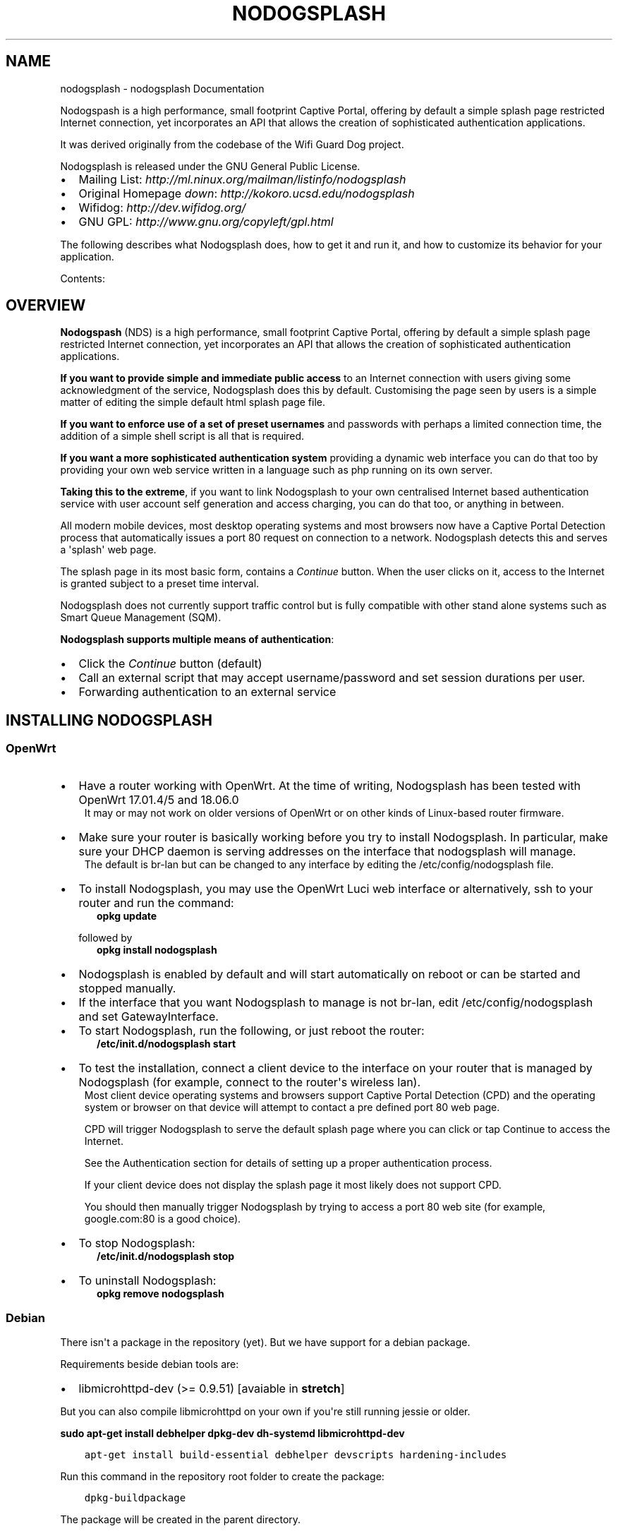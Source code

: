 .\" Man page generated from reStructuredText.
.
.
.nr rst2man-indent-level 0
.
.de1 rstReportMargin
\\$1 \\n[an-margin]
level \\n[rst2man-indent-level]
level margin: \\n[rst2man-indent\\n[rst2man-indent-level]]
-
\\n[rst2man-indent0]
\\n[rst2man-indent1]
\\n[rst2man-indent2]
..
.de1 INDENT
.\" .rstReportMargin pre:
. RS \\$1
. nr rst2man-indent\\n[rst2man-indent-level] \\n[an-margin]
. nr rst2man-indent-level +1
.\" .rstReportMargin post:
..
.de UNINDENT
. RE
.\" indent \\n[an-margin]
.\" old: \\n[rst2man-indent\\n[rst2man-indent-level]]
.nr rst2man-indent-level -1
.\" new: \\n[rst2man-indent\\n[rst2man-indent-level]]
.in \\n[rst2man-indent\\n[rst2man-indent-level]]u
..
.TH "NODOGSPLASH" "1" "Oct 09, 2023" "5.0.2" "NoDogSplash"
.SH NAME
nodogsplash \- nodogsplash Documentation
.sp
Nodogspash is a high performance, small footprint Captive Portal,
offering by default a simple splash page restricted Internet connection, yet incorporates an API that allows the creation of sophisticated authentication applications.
.sp
It was derived originally from the codebase of the Wifi Guard Dog project.
.sp
Nodogsplash is released under the GNU General Public License.
.INDENT 0.0
.IP \(bu 2
Mailing List: \fI\%http://ml.ninux.org/mailman/listinfo/nodogsplash\fP
.IP \(bu 2
Original Homepage \fIdown\fP: \fI\%http://kokoro.ucsd.edu/nodogsplash\fP
.IP \(bu 2
Wifidog: \fI\%http://dev.wifidog.org/\fP
.IP \(bu 2
GNU GPL: \fI\%http://www.gnu.org/copyleft/gpl.html\fP
.UNINDENT
.sp
The following describes what Nodogsplash does, how to get it and run it, and
how to customize its behavior for your application.
.sp
Contents:
.SH OVERVIEW
.sp
\fBNodogspash\fP (NDS) is a high performance, small footprint Captive Portal, offering by default a simple splash page restricted Internet connection, yet incorporates an API that allows the creation of sophisticated authentication applications.
.sp
\fBIf you want to provide simple and immediate public access\fP to an Internet connection with users giving some acknowledgment of the service, Nodogsplash does this by default.
Customising the page seen by users is a simple matter of editing the simple default html splash page file.
.sp
\fBIf you want to enforce use of a set of preset usernames\fP and passwords with perhaps a limited connection time, the addition of a simple shell script is all that is required.
.sp
\fBIf you want a more sophisticated authentication system\fP providing a dynamic web interface you can do that too by providing your own web service written in a language such as php running on its own server.
.sp
\fBTaking this to the extreme\fP, if you want to link Nodogsplash to your own centralised Internet based authentication service with user account self generation and access charging, you can do that too, or anything in between.
.sp
All modern mobile devices, most desktop operating systems and most browsers now have a Captive Portal Detection process that automatically issues a port 80 request on connection to a network. Nodogsplash detects this and serves a \(aqsplash\(aq web page.
.sp
The splash page in its most basic form, contains a \fIContinue\fP button. When the user clicks on it, access to the Internet is granted subject to a preset time interval.
.sp
Nodogsplash does not currently support traffic control but is fully compatible with other stand alone systems such as Smart Queue Management (SQM).
.sp
\fBNodogsplash supports multiple means of authentication\fP:
.INDENT 0.0
.IP \(bu 2
Click the \fIContinue\fP button (default)
.IP \(bu 2
Call an external script that may accept username/password and set session durations per user.
.IP \(bu 2
Forwarding authentication to an external service
.UNINDENT
.SH INSTALLING NODOGSPLASH
.SS OpenWrt
.INDENT 0.0
.IP \(bu 2
Have a router working with OpenWrt. At the time of writing, Nodogsplash has been tested with OpenWrt 17.01.4/5 and 18.06.0
.UNINDENT
.INDENT 0.0
.INDENT 3.5
It may or may not work on older versions of OpenWrt or on other kinds of Linux\-based router firmware.
.UNINDENT
.UNINDENT
.INDENT 0.0
.IP \(bu 2
Make sure your router is basically working before you try to install  Nodogsplash. In particular, make sure your DHCP daemon is serving addresses on the interface that nodogsplash will manage.
.UNINDENT
.INDENT 0.0
.INDENT 3.5
The default is br\-lan but can be changed to any interface by editing the /etc/config/nodogsplash file.
.UNINDENT
.UNINDENT
.INDENT 0.0
.IP \(bu 2
To install Nodogsplash, you may use the OpenWrt Luci web interface or alternatively, ssh to your router and run the command:
.INDENT 2.0
.INDENT 3.5
\fBopkg update\fP
.UNINDENT
.UNINDENT
.sp
followed by
.INDENT 2.0
.INDENT 3.5
\fBopkg install nodogsplash\fP
.UNINDENT
.UNINDENT
.IP \(bu 2
Nodogsplash is enabled by default and will start automatically on reboot or can be started and stopped manually.
.IP \(bu 2
If the interface that you want Nodogsplash to manage is not br\-lan,
edit /etc/config/nodogsplash and set GatewayInterface.
.IP \(bu 2
To start Nodogsplash, run the following, or just reboot the router:
.INDENT 2.0
.INDENT 3.5
\fB/etc/init.d/nodogsplash start\fP
.UNINDENT
.UNINDENT
.IP \(bu 2
To test the installation, connect a client device to the interface on your router that is managed by Nodogsplash (for example, connect to the router\(aqs wireless lan).
.UNINDENT
.INDENT 0.0
.INDENT 3.5
Most client device operating systems and browsers support Captive Portal Detection (CPD) and the operating system or browser on that device will attempt to contact a pre defined port 80 web page.
.sp
CPD will trigger Nodogsplash to serve the default splash page where you can click or tap Continue to access the Internet.
.sp
See the Authentication section for details of setting up a proper authentication process.
.sp
If your client device does not display the splash page it most likely does not support CPD.
.sp
You should then manually trigger Nodogsplash by trying to access a port 80 web site (for example, google.com:80 is a good choice).
.UNINDENT
.UNINDENT
.INDENT 0.0
.IP \(bu 2
To stop Nodogsplash:
.INDENT 2.0
.INDENT 3.5
\fB/etc/init.d/nodogsplash stop\fP
.UNINDENT
.UNINDENT
.IP \(bu 2
To uninstall Nodogsplash:
.INDENT 2.0
.INDENT 3.5
\fBopkg remove nodogsplash\fP
.UNINDENT
.UNINDENT
.UNINDENT
.SS Debian
.sp
There isn\(aqt a package in the repository (yet). But we have support for a debian package.
.sp
Requirements beside debian tools are:
.INDENT 0.0
.IP \(bu 2
libmicrohttpd\-dev (>= 0.9.51) [avaiable in \fBstretch\fP]
.UNINDENT
.sp
But you can also compile libmicrohttpd on your own if you\(aqre still running jessie or older.
.sp
\fBsudo apt\-get install debhelper dpkg\-dev dh\-systemd libmicrohttpd\-dev\fP
.INDENT 0.0
.INDENT 3.5
.sp
.nf
.ft C
apt\-get install build\-essential debhelper devscripts hardening\-includes
.ft P
.fi
.UNINDENT
.UNINDENT
.sp
Run this command in the repository root folder to create the package:
.INDENT 0.0
.INDENT 3.5
.sp
.nf
.ft C
dpkg\-buildpackage
.ft P
.fi
.UNINDENT
.UNINDENT
.sp
The package will be created in the parent directory.
.sp
Use this command if you want to create an unsigned package:
.INDENT 0.0
.INDENT 3.5
.sp
.nf
.ft C
dpkg\-buildpackage \-b \-rfakeroot \-us \-uc
.ft P
.fi
.UNINDENT
.UNINDENT
.sp
You will find the .deb packages in parent directory.
.SH HOW TO COMPILE NODOGSPLASH
.SS Linux/Unix
.sp
Install libmicrohttpd including the header files (often call \-dev package).
.INDENT 0.0
.INDENT 3.5
.sp
.nf
.ft C
git clone https://github.com/nodogsplash/nodogsplash.git
cd nodogsplash
make
.ft P
.fi
.UNINDENT
.UNINDENT
.sp
If you installed the libmicrohttpd to another location (e.g. /tmp/libmicrohttpd_install/)
replace path in the make call with
.INDENT 0.0
.INDENT 3.5
.sp
.nf
.ft C
make CFLAGS=\(dq\-I/tmp/libmicrohttpd_install/include\(dq LDFLAGS=\(dq\-L/tmp/libmicrohttpd_install/lib\(dq
.ft P
.fi
.UNINDENT
.UNINDENT
.sp
After compiling you can call \fBmake install\fP to install nodogsplash to /usr/
.SS OpenWrt
.sp
To compile nodogsplash please use the package definition from the feeds package.
.INDENT 0.0
.INDENT 3.5
.sp
.nf
.ft C
git clone git://git.openwrt.org/trunk/openwrt.git
cd openwrt
\&./scripts/feeds update
\&./scripts/feeds install
\&./scripts/feeds install nodogsplash
.ft P
.fi
.UNINDENT
.UNINDENT
.sp
Select the appropriate \(dqTarget System\(dq and \(dqTarget Profile\(dq in the menuconfig menu and build the image.
.INDENT 0.0
.INDENT 3.5
.sp
.nf
.ft C
make defconfig
make menuconfig
make
.ft P
.fi
.UNINDENT
.UNINDENT
.SH FREQUENTLY ASKED QUESTIONS
.SS What\(aqs the difference between v0.9, v1, v2 and v3?
.sp
v0.9 and v1 are the same codebase with the same feature set.
If the documentation says something about v1, this is usually also valid
for v0.9.
.sp
v2 was developed before version v1 was released. In v2 the http code was replaced by libmicrohttpd and the template engine was rewritten. Many features became defunct because of this procedure.
.sp
v3 cleans up the source code and adds three major new features,
.INDENT 0.0
.INDENT 3.5
.INDENT 0.0
.IP 1. 3
\fBFAS\fP, a forwarding authentication service. FAS supports development of \(dqCredential Verification\(dq running on any dynamic web serving platform, on the same device as Nodogsplash, on another device on the local network, or on an Internet hosted web server.
.IP 2. 3
\fBPreAuth\fP, an implementation of FAS running on the same device as Nodogsplash and using Nogogsplash\(aqs own web server to generate dynamic web pages. Any scripting language or even a compiled application program can be used. This has the advantage of not requiring the resources of a separate web server.
.IP 3. 3
\fBBinAuth\fP, enabling an external script to be called for simple username/password authentication as well as doing post authentication processing such as setting session durations. This is similar to the old binvoucher feature, but more flexible.
.UNINDENT
.UNINDENT
.UNINDENT
.sp
In addition, in v3, the ClientTimeout setting was split into PreauthIdleTimeout and AuthIdleTimeout and for the ClientForceTimeout setting, SessionTimeout is now used instead.
.SS Can I update from v0.9 to v1
.sp
Updating to v1.0.0 and v1.0.1, this is a very smooth update with full compatibility.
.sp
Updating to 1.0.2 requires iptables v1.4.21 or above.
.SS Can I update from v0.9/v1 to v2.0.0
.sp
You can, if:
.INDENT 0.0
.IP \(bu 2
You don\(aqt use BinVoucher
.IP \(bu 2
You have iptables v1.4.21 or above
.UNINDENT
.SS Can I update from v0.9/v1/v2 to v3.0.0
.sp
You can, if:
.INDENT 0.0
.IP \(bu 2
You don\(aqt use BinVoucher
.IP \(bu 2
You have iptables v1.4.21 or above
.IP \(bu 2
You use the new options contained in the version 3 configuration file
.UNINDENT
.SS I would like to use QoS or TrafficControl on OpenWrt
.sp
The original pre version 1 feature has been broken since OpenWrt 12.09 (Attitude Adjustment), because the IMQ (Intermediate queueing device) is no longer supported.
.INDENT 0.0
.INDENT 3.5
\fBPull Requests are welcome!\fP
.UNINDENT
.UNINDENT
.sp
However the OpenWrt package, SQM Scripts (Smart Queue Management), is fully compatible with Nodogsplash and if configured to operate on the Nodogsplash interface (br\-lan by default) will provide efficient IP connection based traffic control to ensure fair usage of available bandwidth.
.SS Is https capture supported?
.sp
\fBNo\fP\&. Because all connections would have a critical certificate failure.
.sp
HTTPS web sites are now more or less a standard and to maintain security and user confidence it is essential that captive portals \fBDO NOT\fP attempt to capture port 443.
.sp
\fBCaptive Portal Detection\fP (CPD) has evolved as an enhancement to the network manager component included with major Operating Systems (Linux, Android, iOS/macOS, Windows). Using a pre\-defined port 80 web page (depending on the vendor) the network manager will detect the presence of a captive portal hotspot and notify the user. In addition, most major browsers now support CPD.
.SH THE SPLASH PAGE
.sp
As you will see mentioned in the \(dqHow Nodogsplash (NDS) Works\(dq section, an initial port 80 request is generated on a client device, either by the user manually browsing to an http web page, or, more usually, automatically by the client device\(aqs built in Captive Portal Detection (CPD).
.sp
This request is intercepted by NDS and an html Splash Page is served to the user of the client device to enable them to authenticate and obtain Internet access.
.sp
This Splash page can be one of the following:
.INDENT 0.0
.IP \(bu 2
\fBA Static Web Page served by NDS:\fP
.UNINDENT
.INDENT 0.0
.INDENT 3.5
A page generated from the basic splash.html file installed with NDS and includes Template Variables (as listed in the splash.html file). \fIThis is the default configuration of a fresh installation of NDS.\fP
.sp
A script or executable file can optionally be called by NDS for post authentication processing (see \fBBinAuth\fP).
.sp
An example of the use of BinAuth is to check the Username and Password entered by a user into an authentication form supplied by the splash page.
.UNINDENT
.UNINDENT
.INDENT 0.0
.IP \(bu 2
\fBA Dynamic Web Page served by NDS\fP
.UNINDENT
.INDENT 0.0
.INDENT 3.5
A script or executable file is called by NDS immediately (without serving splash.html). The called script or executable will generate html code for NDS to serve in place of splash.html. (see \fBPreAuth\fP).
.sp
This enables a dialogue with the client user, for dissemination of information, user response and authentication.
.sp
This is implemented using \fBFAS\fP, but \fIwithout the resource utilisation of a separate web server\fP, particularly useful for legacy devices with limited flash and RAM capacity.
.UNINDENT
.UNINDENT
.INDENT 0.0
.IP \(bu 2
\fBA Dynamic Web Page served by an independent web server\fP on the same device as NDS, on the same Local Area Network as NDS, or on External Web Hosting Services.
.sp
A script or executable file is called by NDS immediately (without serving splash.html). The called script or executable will generate html code to be served by an independent Web Server. (see FAS).
.UNINDENT
.INDENT 0.0
.INDENT 3.5
This not only enables a dialogue with the client user, for dissemination of information, user response and authentication but also full flexibility in design and implementation of the captive portal functionality from a self contained system through to, for example, a fully integrated multi site system with a common database.
.UNINDENT
.UNINDENT
.SH HOW NODOGSPLASH (NDS) WORKS
.sp
A wireless router, typically running OpenWrt or some other Linux distribution, has two or more interfaces; NDS manages one of them. This will typically be br\-lan, the bridge to both the wireless and wired LAN; or could be for example wlan0 if you wanted NDS to work just on the wireless interface.
.sp
\fBA simplified summary of operation is as follows\fP:
.INDENT 0.0
.INDENT 3.5
By default, NDS blocks everything, but intercepts port 80 requests.
.sp
An initial port 80 request will be generated on a client device, either by the user manually browsing to an http web page, or automatically by the client device\(aqs built in Captive Portal Detection (CPD).
.sp
As soon as this initial port 80 request is received, NDS will redirect the client to either its own splash page, or a splash page on a configured Forwarding Authentication Service (FAS).
.sp
The user of the client device will then be expected to complete some actions on the splash page, such as accepting terms of service, entering a username and password etc. (this will of course be on either the basic NDS splash.html or the page presented by the FAS, depending on the NDS configuration).
.sp
Once the user on the client device has successfully completed the splash page actions, the page then links directly, with a query string, to an NDS virtual http directory provided by NDS\(aqs built in web server.
.sp
For security, NDS expects to receive the same valid token it allocated when the client issued its initial port 80 request. If the token received is valid, NDS then \(dqauthenticates\(dq the client device, allowing access to the Internet.
.sp
However if Binauth is enabled, NDS first calls the Binauth script, passing if required a username and password to that script.
.sp
If the binauth script returns positively (ie return code 0), NDS then \(dqauthenticates\(dq the client device, allowing access to the Internet.
.sp
In FAS secure mode, it is the responsibility of the FAS to obtain the client token in a secure manner from NDS.
.sp
When FAS is disabled, the token is supplied to the basic splash.html page served by NDS and passed back in clear text in the query string along with any username and password required for Binauth.
.UNINDENT
.UNINDENT
.sp
\fBNOTE:\fP
.INDENT 0.0
.INDENT 3.5
FAS and Binauth can be enabled together.
This can give great flexibility with FAS providing authentication     and Binauth providing post authentication processing closely linked to  NDS.
.UNINDENT
.UNINDENT
.SS Packet filtering
.sp
Nodogsplash considers four kinds of packets coming into the router over the managed interface. Each packet is one of these kinds:
.INDENT 0.0
.INDENT 3.5
.INDENT 0.0
.IP 1. 3
\fBBlocked\fP, if the MAC mechanism is block, and the source MAC address of the packet matches one listed in the BlockedMACList; or if the MAC mechanism is allow, and source MAC address of the packet does not match one listed in the AllowedMACList or the TrustedMACList. These packets are dropped.
.IP 2. 3
\fBTrusted\fP, if the source MAC address of the packet matches one listed in the TrustedMACList. By default, these packets are accepted and routed to all destination addresses and ports. If desired, this behavior can be customized by FirewallRuleSet trusted\-users and FirewallRuleSet trusted\-users\-to\-router lists in the nodogsplash.conf configuration file, or by the EmptyRuleSetPolicy trusted\-users EmptyRuleSetPolicy trusted\-users\-to\-router directives.
.IP 3. 3
\fBAuthenticated\fP, if the packet\(aqs IP and MAC source addresses have gone through the nodogsplash authentication process and has not yet expired. These packets are accepted and routed to a limited set of addresses and ports (see FirewallRuleSet authenticated\-users and FirewallRuleSet users\-to\-router in the nodogsplash.conf configuration file).
.IP 4. 3
\fBPreauthenticated\fP\&. Any other packet. These packets are accepted and routed to a limited set of addresses and ports (see FirewallRuleSet      preauthenticated\-users and FirewallRuleSet users\-to\-router in the nodogsplash.conf configuration file). Any other packet is dropped, except that a packet for destination port 80 at any address is redirected to port 2050 on the router, where nodogsplash\(aqs built in libhttpd\-based web server is listening. This begins the \(aqauthentication\(aq process. The server will serve a splash page back to the source IP address of the packet. The user clicking the appropriate link on the splash page will complete the process, causing future packets from this IP/MAC address to be marked as Authenticated until the inactive or forced timeout is reached, and its packets revert to being Preauthenticated.
.UNINDENT
.sp
Nodogsplash implements these actions by inserting rules in the router\(aqs iptables mangle PREROUTING chain to mark packets, and by inserting rules in the nat PREROUTING, filter INPUT and filter FORWARD chains which match on those marks.
.sp
Because it inserts its rules at the beginning of existing chains, nodogsplash should be insensitive to most typical existing firewall configurations.
.UNINDENT
.UNINDENT
.SS Traffic control
.sp
Data rate control on an IP connection basis can be achieved using Smart Queue Management (SQM) configured separately, with NDS being fully compatible.
.sp
It should be noted that while setup options and binauth do accept traffic/quota settings, these values currently have no effect and are reserved for future development.
.SH BINAUTH OPTION
.sp
\fBKey: BinAuth\fP
.sp
\fBValue: /path/to/executable/script\fP
.sp
Authenticate a client using an external program that get passed the (optional) username and password value.
The exit code and output values of the program decide if and how a client is to be authenticated.
.sp
The program will also be called on client authentication and deauthentication.
.sp
For the following examples, \fIbinauth\fP is set to \fI/etc/nds_auth.sh\fP in nodogsplash.conf:
.INDENT 0.0
.INDENT 3.5
.sp
.nf
.ft C
#!/bin/sh

METHOD=\(dq$1\(dq
MAC=\(dq$2\(dq

case \(dq$METHOD\(dq in
  auth_client)
    USERNAME=\(dq$3\(dq
    PASSWORD=\(dq$4\(dq
    if [ \(dq$USERNAME\(dq = \(dqBill\(dq \-a \(dq$PASSWORD\(dq = \(dqtms\(dq ]; then
      # Allow client to access the Internet for one hour (3600 seconds)
      # Further values are upload and download limits in bytes. 0 for no limit.
      echo 3600 0 0
      exit 0
    else
      # Deny client to access the Internet.
      exit 1
    fi
    ;;
  client_auth|client_deauth|idle_deauth|timeout_deauth|ndsctl_auth|ndsctl_deauth|shutdown_deauth)
    INGOING_BYTES=\(dq$3\(dq
    OUTGOING_BYTES=\(dq$4\(dq
    SESSION_START=\(dq$5\(dq
    SESSION_END=\(dq$6\(dq
    # client_auth: Client authenticated via this script.
    # client_deauth: Client deauthenticated by the client via splash page.
    # idle_deauth: Client was deauthenticated because of inactivity.
    # timeout_deauth: Client was deauthenticated because the session timed out.
    # ndsctl_auth: Client was authenticated by the ndsctl tool.
    # ndsctl_deauth: Client was deauthenticated by the ndsctl tool.
    # shutdown_deauth: Client was deauthenticated by Nodogsplash terminating.
    ;;
esac
.ft P
.fi
.UNINDENT
.UNINDENT
.sp
The \fISESSION_START\fP and \fISESSION_END\fP values are the number of seconds since 1970 or may be 0 for unknown/unlimited.
.sp
The splash.html page contains the following code:
.INDENT 0.0
.INDENT 3.5
.sp
.nf
.ft C
<form method=\(aqGET\(aq action=\(aq$authaction\(aq>
<input type=\(aqhidden\(aq name=\(aqtok\(aq value=\(aq$tok\(aq>
<input type=\(aqhidden\(aq name=\(aqredir\(aq value=\(aq$redir\(aq>
username: <input type=\(aqtext\(aq name=\(aqusername\(aq value=\(aq\(aq size=\(aq12\(aq maxlength=\(aq12\(aq>
<br>
password: <input type=\(aqpassword\(aq name=\(aqpassword\(aq value=\(aq\(aq size=\(aq12\(aq maxlength=\(aq10\(aq>
<br>
<input type=\(aqsubmit\(aq value=\(aqEnter\(aq>
</form>
.ft P
.fi
.UNINDENT
.UNINDENT
.sp
If a client enters a username \(aqBill\(aq and password \(aqtms\(aq, then the configured \fIbinauth\fP script is executed:
.INDENT 0.0
.INDENT 3.5
.sp
.nf
.ft C
/etc/nds_auth.sh auth_client 12:34:56:78:90 \(aqBill\(aq \(aqtms\(aq
.ft P
.fi
.UNINDENT
.UNINDENT
.sp
For the authentication to be successful, the exit code of the script must be 0. The output can be up to three values. First the number of seconds the client is to be authenticated, second and third the maximum number of upload and download bytes limits. Values not given to NDS will resort to default values. Note that the traffic shaping feature that uses the upload/download values does not work right now.
.sp
After initial authentication by the script, Nodogsplash will immediately acknowlege by calling the binauth script again with:
.INDENT 0.0
.INDENT 3.5
.sp
.nf
.ft C
/etc/nds_auth.sh client_auth 12:34:56:78:90 <incoming_bytes> <outgoing_bytes> <session_start> <session_end>
.ft P
.fi
.UNINDENT
.UNINDENT
.sp
Nodogsplash will also call the script when the client is authenticated and deauthenticated in general.
.SH TRAFFIC CONTROL
.SS Overview
.sp
Nodogsplash (NDS) supports Traffic Control (Bandwidth Limiting) using the SQM \- Smart Queue Management (sqm\-scripts) package, available for OpenWrt and generic Linux.
.sp
\fI\%https://github.com/tohojo/sqm\-scripts\fP
.sp
SQM does efficient bandwidth control, independently for both upload and download, on an IP connection basis. This ideal for enforcing a fair usage policy on a typical Captive Portal implementation.
.sp
In addition the Queue management SQM provides, results in significantly improved WiFi performance, particularly on the modern low cost WiFi routers available on the market today.
.sp
Finally, SQM controls quality of service (QOS), allowing priority for real time protocols such a VOIP.
.sp
Overall, SQM can enhance significantly the experience of clients using your Captive Portal, whilst ensuring a single client is unlikely to dominate the available Internet service at the expense of others.
.SS Installing SQM
.sp
The generic Linux scripts can be downloaded from the link above.
.sp
\fBOn OpenWrt\fP, SQM can be installed from the LuCi interface or by the following CLI commands on your router:
.sp
\fIopkg update\fP
.sp
\fIopkg install sqm\-scripts\fP
.sp
\fBNote\fP:
The standard and default SQM installation expects monitoring of the interface connecting to the WAN. What we need is for SQM to monitor the interface NDS is bound to. This of course will be a LAN interface.
The default configuration will limit bandwidth from the WAN connection to services on the Internet. Our configuration will limit client bandwidth TO NDS, thus enabling a true fair usage policy.
.sp
\fITo prevent confusion\fP it is important to understand that SQM defines \(dqUpload\(dq as traffic \(dqOut\(dq of the interface SQM is monitoring and \(dqDownload\(dq as traffic \(dqIn\(dq to the SQM interface.
.sp
In the default SQM configuration, Upload will mean what is normally accepted, ie traffic to the Internet and Download will mean traffic from the Internet.
.sp
\fBIn our case however the terms will be reversed!\fP
.sp
The default SQM configuration file on OpenWrt is:
.INDENT 0.0
.INDENT 3.5
.sp
.nf
.ft C
config queue
    option enabled \(aq0\(aq
    option interface \(aqeth1\(aq
    option download \(aq85000\(aq
    option upload \(aq10000\(aq
    option qdisc \(aqfq_codel\(aq
    option script \(aqsimple.qos\(aq
    option qdisc_advanced \(aq0
    option ingress_ecn \(aqECN\(aq
    option egress_ecn \(aqECN\(aq
    option qdisc_really_really_advanced \(aq0\(aq
    option itarget \(aqauto\(aq
    option etarget \(aqauto\(aq
    option linklayer \(aqnone\(aq
.ft P
.fi
.UNINDENT
.UNINDENT
.sp
For simple rate limiting, we are interested in setting the desired interface and the download/upload rates.
.sp
We may also want to optimize for the type of Internet feed and change the qdisc.
.sp
A typical Internet feed could range from a high speed fiber optic connection through fast VDSL to a fairly poor ADSL connection and configured rates should be carefully chosen when setting up your Captive Portal.
.sp
A typical Captive Portal however will be providing free Internet access to customers and guests at a business or venue, using their mobile devices.
.sp
A good compromise for a business or venue might be a download rate from the Internet of ~3000 Kb/s and an upload rate to the Internet of ~1000 Kb/s will be adequate, allowing for example, a client to stream a YouTube video, yet have minimal effect on other clients browsing the Internet or downloading their emails. Obviously the values for upload and download rates for best overall performance depend on many factors and are best determined by trial and error.
.sp
If we assume we have NDS bound to interface br\-lan and we have a VDSL connection, a good working setup for SQM will be as follows:
.INDENT 0.0
.INDENT 3.5
.INDENT 0.0
.IP \(bu 2
\fIRate to\fP Internet 1000 Kb/s (but note this is from the perspective of the interface SQM is monitoring, so this means DOWNLOAD from the client).
.IP \(bu 2
\fIRate from\fP Internet 3000 Kb/s (also note this is from the perspective of the interface SQM is monitoring, so is means UPLOAD to the client).
.IP \(bu 2
\fIVDSL\fP connection (usually an ethernet like connection)
.IP \(bu 2
\fINDS\fP bound to br\-lan
.UNINDENT
.UNINDENT
.UNINDENT
.sp
We will configure this by issuing the following commands:
.sp
\fINote the reversed \(dqupload\(dq and \(dqdownload\(dq values.\fP
.INDENT 0.0
.INDENT 3.5
.sp
.nf
.ft C
uci set sqm.@queue[0].interface=\(aqbr\-lan\(aq

uci set sqm.@queue[0].download=\(aq1000\(aq

uci set sqm.@queue[0].upload=\(aq3000\(aq

uci set sqm.@queue[0].linklayer=\(aqethernet\(aq

uci set sqm.@queue[0].overhead=\(aq22\(aq

uci set sqm.@queue[0].qdisc=\(aqcake\(aq

uci set sqm.@queue[0].script=\(aqpiece_of_cake.qos\(aq

uci set sqm.@queue[0].enabled=\(aq1\(aq

uci commit sqm

service sqm restart
.ft P
.fi
.UNINDENT
.UNINDENT
.sp
Replace the linklayer and overhead values to match your Internet feed.
.sp
The following table lists LinkLayer types and Overhead for common feed types:
.INDENT 0.0
.INDENT 3.5
.TS
center;
|l|l|l|.
_
T{
Connection Type
T}	T{
LinkLayer
T}	T{
Overhead
T}
_
T{
Fibre/Cable
T}	T{
Ethernet
T}	T{
18
T}
_
T{
VDSL2
T}	T{
Ethernet
T}	T{
22
T}
_
T{
Ethernet
T}	T{
Ethernet
T}	T{
38
T}
_
T{
ADSL/DSL
T}	T{
ATM
T}	T{
44
T}
_
.TE
.UNINDENT
.UNINDENT
.sp
Some broadband providers use variations on the values shown here, contacting them for details sometimes helps but often the request will be \(dqoff script\(dq for a typical helpdesk. These table values should give good results regardless. Trial and error and the use of a good speed tester is often the only way forward.
A good speed tester web site is \fI\%http://dslreports.com/speedtest\fP
.sp
Further details about SQM can be found at the following links:
.sp
\fI\%https://openwrt.org/docs/guide\-user/network/traffic\-shaping/sqm\fP
.sp
\fI\%https://openwrt.org/docs/guide\-user/network/traffic\-shaping/sqm\-details\fP
.SH USING NDSCTL
.sp
A nodogsplash install includes ndsctl, a separate application which provides some control over a running nodogsplash process by communicating with it over a unix socket. Some command line options:
.INDENT 0.0
.IP \(bu 2
To print to stdout some information about your nodogsplash process:
.INDENT 2.0
.INDENT 3.5
\fB/usr/bin/ndsctl status\fP
.UNINDENT
.UNINDENT
.IP \(bu 2
To print to stdout the list of clients in human readable format:
.INDENT 2.0
.INDENT 3.5
\fB/usr/bin/ndsctl clients\fP
.UNINDENT
.UNINDENT
.IP \(bu 2
To print to stdout the list of clients in json format:
.INDENT 2.0
.INDENT 3.5
\fB/usr/bin/ndsctl json\fP
.UNINDENT
.UNINDENT
.IP \(bu 2
To print to stdout the details of a particular client in json format (This is particularly useful if called from a FAS or Binauth script.):
.INDENT 2.0
.INDENT 3.5
\fB/usr/bin/ndsctl json [mac|ip|token]\fP
.UNINDENT
.UNINDENT
.IP \(bu 2
To block a MAC address, when the MAC mechanism is block:
.INDENT 2.0
.INDENT 3.5
\fB/usr/bin/ndsctl block MAC\fP
.UNINDENT
.UNINDENT
.IP \(bu 2
To unblock a MAC address, when the MAC mechanism is block:
.INDENT 2.0
.INDENT 3.5
\fB/usr/bin/ndsctl unblock MAC\fP
.UNINDENT
.UNINDENT
.IP \(bu 2
To allow a MAC address, when the MAC mechanism is allow:
.INDENT 2.0
.INDENT 3.5
\fB/usr/bin/ndsctl allow MAC\fP
.UNINDENT
.UNINDENT
.IP \(bu 2
To unallow a MAC address, when the MAC mechanism is allow:
.INDENT 2.0
.INDENT 3.5
\fB/usr/bin/ndsctl unallow MAC\fP
.UNINDENT
.UNINDENT
.IP \(bu 2
To deauthenticate a currently authenticated user given their IP or MAC
address:
.INDENT 2.0
.INDENT 3.5
\fB/usr/bin/ndsctl deauth IP|MAC\fP
.UNINDENT
.UNINDENT
.IP \(bu 2
To set the verbosity of logged messages to n:
.INDENT 2.0
.INDENT 3.5
\fB/usr/bin/ndsctl loglevel n\fP
.UNINDENT
.UNINDENT
.UNINDENT
.sp
For more options, run ndsctl \-h. (Note that if you want the effect of ndsctl commands to to persist across nodogsplash restarts, you have to edit the configuration file.)
.SH CUSTOMISING NODOGSPLASH
.sp
After initial installation, Nogogsplash (NDS) should be working in its most basic mode and client Captive Portal Detection (CPD) should pop up the default splash page.
.sp
Before attempting to customise NDS you should ensure it is working in this basic mode before you start.
.sp
NDS reads its configuration file when it starts up but the location of this file varies depending on the operating system.
.sp
As NDS is a package that requires hardware configured as an IP router, perhaps the most common installation is using OpenWrt. However NDS can be compiled to run on most Linux distributions, the most common being Debian or one of its popular variants (eg Raspbian).
.sp
If NDS is working in the default, post installation mode, then you will have met the NDS dependencies and can now move on to your own customisation.
.SS The Configuration File
.sp
In OpenWrt, or operating systems supporting UCI (such as LEDE) the configuration is kept in the file:
.INDENT 0.0
.INDENT 3.5
\fB/etc/config/nodogsplash\fP
.UNINDENT
.UNINDENT
.sp
In other operating systems the configuration is kept in the file:
.INDENT 0.0
.INDENT 3.5
\fB/etc/nodogsplash/nodogsplash.conf\fP
.UNINDENT
.UNINDENT
.sp
Both of these files contain a full list of options and can be edited directly. A restart of NDS is required for any changes to take effect.
.sp
In the case of OpenWrt though, once you are confident in your configuration requirements you can use UCI to read and set any of the configuration options using simple commands, making this very convenient if making changes from scripts, such as those you may write to use with Binauth and FAS.
.sp
For example, to list the full configuration, at the command line type:
.INDENT 0.0
.INDENT 3.5
.sp
.nf
.ft C
uci show nodogsplash
.ft P
.fi
.UNINDENT
.UNINDENT
.sp
To display the Gateway Name, type:
.INDENT 0.0
.INDENT 3.5
.sp
.nf
.ft C
uci get nodogsplash.@nodogsplash[0].gatewayname
.ft P
.fi
.UNINDENT
.UNINDENT
.sp
To set the Gateway Name to a new value, type:
.INDENT 0.0
.INDENT 3.5
.sp
.nf
.ft C
uci set nodogsplash.@nodogsplash[0].gatewayname=\(aqmy new gateway\(aq
.ft P
.fi
.UNINDENT
.UNINDENT
.sp
To add a new firewall rule allowing access to another service running on port 8888 on the router, type:
.INDENT 0.0
.INDENT 3.5
.sp
.nf
.ft C
uci add_list nodogsplash.@nodogsplash[0].users_to_router=\(aqallow
tcp port 8888\(aq
.ft P
.fi
.UNINDENT
.UNINDENT
.sp
Finally you must tell UCI to commit your changes to the configuration file:
.INDENT 0.0
.INDENT 3.5
.sp
.nf
.ft C
uci commit nodogsplash
.ft P
.fi
.UNINDENT
.UNINDENT
.SS The Splash Page
.sp
The default simple splash page can be found at:
.INDENT 0.0
.INDENT 3.5
\fB/etc/nodogsplash/htdocs/splash.html\fP
.UNINDENT
.UNINDENT
.sp
When the splash page is served, the following variables in the page are
replaced by their values:
.INDENT 0.0
.IP \(bu 2
\fI$gatewayname\fP The value of GatewayName as set in nodogsplash.conf.
.IP \(bu 2
\fI$authtarget\fP A URL which encodes a unique token and the URL of the user\(aqs   original web request. If nodogsplash receives a request at this URL, it completes the authentication process for the client and replies to the request with a \(dq302 Found\(dq to the encoded originally requested URL.
.sp
It should be noted however that, depending on vendor, the client\(aqs built in CPD may not respond to simple html links.
.UNINDENT
.INDENT 0.0
.INDENT 3.5
An href link example that my prove to be problematical:
.INDENT 0.0
.INDENT 3.5
\fB<a href=\(dq$authtarget\(dq>Enter</a>\fP
.UNINDENT
.UNINDENT
.sp
(You should instead use a GET\-method HTML form to send this   information to the nodogsplash server; see below.)
.UNINDENT
.UNINDENT
.INDENT 0.0
.IP \(bu 2
\fI$imagesdir\fP The directory in nodogsplash\(aqs web hierarchy where images to be displayed in the splash page must be located.
.IP \(bu 2
\fI$tok\fP, \fI$redir\fP, \fI$authaction\fP, and \fI$denyaction\fP are available and should be used to write the splash page to use a GET\-method HTML form instead of using $authtarget as the value of an href attribute to communicate with the nodogsplash server.
.UNINDENT
.INDENT 0.0
.INDENT 3.5
\fI$authaction\fP and \fI$denyaction\fP are virtual urls used to inform NDS that a client should be authenticated or deauthenticated and are of the form:
.sp
\fIhttp://gatewayaddress:gatewayport/nodogsplash_auth/\fP
.sp
and
.sp
\fIhttp://gatewayaddress:gatewayport/nodogsplash_deny/\fP
.sp
A simple example of a GET\-method form:
.UNINDENT
.UNINDENT
.INDENT 0.0
.INDENT 3.5
.sp
.nf
.ft C
<form method=\(aqGET\(aq action=\(aq$authaction\(aq>
  <input type=\(aqhidden\(aq name=\(aqtok\(aq value=\(aq$tok\(aq>
  <input type=\(aqhidden\(aq name=\(aqredir\(aq value=\(aq$redir\(aq>
  <input type=\(aqsubmit\(aq value=\(aqClick Here to Enter\(aq>
</form>
.ft P
.fi
.UNINDENT
.UNINDENT
.INDENT 0.0
.IP \(bu 2
\fI$clientip\fP, \fI$clientmac\fP and \fI$gatewaymac\fP The respective addresses
of the client or gateway. This might be useful in cases where the data
needs to be forwarded to some other place by the splash page itself.
.IP \(bu 2
\fI$nclients\fP and \fI$maxclients\fP User stats. Useful when you need to
display something like \(dqn of m users online\(dq on the splash site.
.IP \(bu 2
\fI$uptime\fP The time Nodogsplash has been running.
.UNINDENT
.INDENT 0.0
.INDENT 3.5
A list of all available variables are included in the splash.html file.
.sp
If the user accesses the virtual url \fI$authaction\fP when already authenticated, a status page is shown:
.sp
\fB/etc/nodogsplash/htdocs/status.html\fP
.sp
In the status.html file, the same variables as in the splash.html site can be used.
.UNINDENT
.UNINDENT
.sp
It should be noted when designing a custom splash page that for security reasons many client device CPD implementations:
.INDENT 0.0
.INDENT 3.5
.INDENT 0.0
.IP \(bu 2
Immediately close the browser when the client has authenticated.
.IP \(bu 2
Prohibit the use of href links.
.IP \(bu 2
Prohibit downloading of external files (including .css and .js, even if they are allowed in NDS firewall settings).
.IP \(bu 2
Prohibit the execution of javascript.
.UNINDENT
.UNINDENT
.UNINDENT
.sp
Also, note that any images you reference should reside in the subdirectory that is defined by \fI$imagesdir\fP (default: \(dqimages\(dq).
.SH DEBUGGING NODOGSPLASH
.INDENT 0.0
.INDENT 3.5
To see maximally verbose debugging output from nodogsplash, set log level to 7. This can be done in the UCI configuration file on OpenWrt adding the line:
.INDENT 0.0
.INDENT 3.5
\fBoption debuglevel \(aq7\(aq\fP
.UNINDENT
.UNINDENT
.sp
or by editing the file
.INDENT 0.0
.INDENT 3.5
\fB/etc/init.d/nodogsplash\fP
.UNINDENT
.UNINDENT
.sp
and setting the OPTIONS variable to the flags \(dq\-s \-d 7\(dq.
.sp
Restart or reboot, and view messages with logread. Debug messages are logged to syslog.
.sp
The default level of logging is 5, LOG_NOTICE, and is more appropriate for routine use.
.sp
Logging level can also be set using ndsctl.
.sp
When stopped, nodogsplash deletes its iptables rules, attempting to leave the router\(aqs firewall in its original state. If not (for example, if nodogsplash crashes instead of exiting cleanly) subsequently starting and stopping nodogsplash should remove its rules.
.sp
On OpenWrt, restarting the firewall will overwrite Nodogsplash\(aqs iptables rules, so when the firewall is restarted it will automatically restart Nodogsplash if it is running.
.sp
Nodogsplash operates by marking packets. Many packages, such as mwan3 and SQM scripts, also mark packets.
.sp
By default, Nodogsplash marks its packets in such a way that conficts are unlikely to occur but the masks used by Nodogsplash can be changed if necessary in the configuration file.
.sp
Potential conflicts may be investigated by looking at your overall iptables setup. To list all the rules in all the chains, run
.INDENT 0.0
.INDENT 3.5
\fBiptables \-L\fP
.UNINDENT
.UNINDENT
.sp
For extensive suggestions on debugging iptables, see for example, Oskar Andreasson\(aqs tutorial at:
.sp
\fI\%https://www.frozentux.net/iptables\-tutorial/iptables\-tutorial.html\fP
.UNINDENT
.UNINDENT
.SH TODO LIST
.sp
Not all features are finished or working as properly or as efficiently as they should.
Here is a list of things that need to be improved:
.INDENT 0.0
.IP \(bu 2
While (un\-) block/trust/allow via the ndsctl tool take effect, the state object of the client in NDS is not affected.
Both systems still need to be connected (in src/auth.c).
.IP \(bu 2
Include blocked and trusted clients in the client list \- so that they can be managed.
.IP \(bu 2
Extend Status processing to display a page when a user\(aqs authentication is rejected, e.g. because the user exceeded a quota or is blocked etc.
.IP \(bu 2
Implement Traffic control on a user by user basis. This functionality was originally available but has been broken for many years.
.IP \(bu 2
The code in src/http_microhttpd.c has evolved from previous versions and possibly has some missed edge cases. It would benefit from a rewrite to improve maintainability as well as performance.
.IP \(bu 2
ip version 6 is not currently supported by NDS. It is not essential or advantageous to have in the short term but should be added at some time in the future.
.UNINDENT
.INDENT 0.0
.IP \(bu 2
\fI\%Index\fP
.IP \(bu 2
\fI\%Search Page\fP
.UNINDENT
.SH AUTHOR
The Nodogsplash Contributors
.SH COPYRIGHT
2016 - 2023, The Nodogsplash Contributors
.\" Generated by docutils manpage writer.
.
